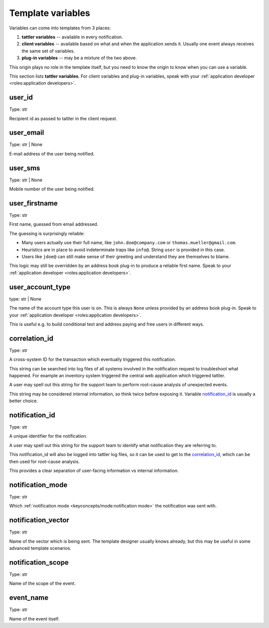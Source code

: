 Template variables
------------------

Variables can come into templates from 3 places:

1. **tattler variables** -- available in every notification.
2. **client variables** -- available based on what and when the application sends it. Usually one event always receives the same set of variables.
3. **plug-in variables** -- may be a mixture of the two above.

This origin plays no role in the template itself, but you need to know the origin
to know when you can use a variable.

This section lists **tattler variables**. For client variables and plug-in variables,
speak with your :ref:`application developer <roles:application developers>`.


user_id
^^^^^^^^^^

Type: str

Recipient id as passed to tattler in the client request.


user_email
^^^^^^^^^^

Type: str | None

E-mail address of the user being notified.


user_sms
^^^^^^^^

Type: str | None

Mobile number of the user being notified.


user_firstname
^^^^^^^^^^^^^^

Type: str

First name, guessed from email addressed.

The guessing is surprisingly reliable:

- Many users actually use their full name, like ``john.doe@company.com`` or ``thomas.mueller@gmail.com``.
- Heuristics are in place to avoid indeterminate traps like ``info@``. String ``user`` is provided in this case.
- Users like ``jdoe@`` can still make sense of their greeting and understand they are themselves to blame.


This logic may still be overridden by an address book plug-in to produce a reliable first name.
Speak to your :ref:`application developer <roles:application developers>`.


user_account_type
^^^^^^^^^^^^^^^^^

type: str | None

The name of the account type this user is on. This is always ``None`` unless provided by an address book plug-in.
Speak to your :ref:`application developer <roles:application developers>`.

This is useful e.g. to build conditional text and address paying and free users in different ways.


correlation_id
^^^^^^^^^^^^^^

Type: str

A cross-system ID for the transaction which eventually triggered this notification.

This string can be searched into log files of all systems involved in the notification request
to troubleshoot what happened.
For example an inventory system triggered the central web application which triggered tattler.

A user may spell out this string for the support team to perform root-cause analysis of unexpected
events.

This string may be considered internal information, so think twice before exposing it.
Variable `notification_id`_ is usually a better choice.


notification_id
^^^^^^^^^^^^^^^

Type: str

A unique identifier for the notification.

A user may spell out this string for the support team to identify what notification they are referring to.

This notification_id will also be logged into tattler log files, so it can be used to get to the
`correlation_id`_, which can be then used for root-cause analysis.

This provides a clear separation of user-facing information vs internal information.


notification_mode
^^^^^^^^^^^^^^^^^

Type: str

Which :ref:`notification mode <keyconcepts/mode:notification mode>` the notification was sent with.


notification_vector
^^^^^^^^^^^^^^^^^^^

Type: str

Name of the vector which is being sent. The template designer usually knows already, but this may be useful
in some advanced template scenarios.


notification_scope
^^^^^^^^^^^^^^^^^^

Type: str

Name of the scope of the event.


event_name
^^^^^^^^^^

Type: str

Name of the event itself.
